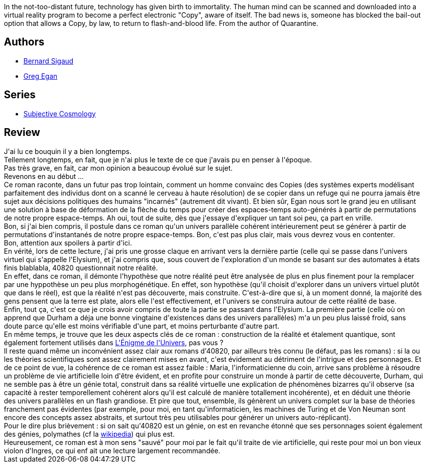 :jbake-type: post
:jbake-status: published
:jbake-title: La Cité des permutants
:jbake-tags:  extra-terrestres, favorites, humanité, ia, rayon-imaginaire,_année_2008,_mois_nov.,_note_5,hard-science,read
:jbake-date: 2008-11-14
:jbake-depth: ../../
:jbake-uri: goodreads/books/9782253072249.adoc
:jbake-bigImage: https://s.gr-assets.com/assets/nophoto/book/111x148-bcc042a9c91a29c1d680899eff700a03.png
:jbake-smallImage: https://s.gr-assets.com/assets/nophoto/book/50x75-a91bf249278a81aabab721ef782c4a74.png
:jbake-source: https://www.goodreads.com/book/show/50922309
:jbake-style: goodreads goodreads-book

++++
<div class="book-description">
In the not-too-distant future, technology has given birth to immortality. The human mind can be scanned and downloaded into a virtual reality program to become a perfect electronic "Copy", aware of itself. The bad news is, someone has blocked the bail-out option that allows a Copy, by law, to return to flash-and-blood life. From the author of Quarantine.
</div>
++++


## Authors
* link:../authors/11213.html[Bernard Sigaud]
* link:../authors/32699.html[Greg Egan]

## Series
* link:../series/Subjective_Cosmology.html[Subjective Cosmology]

## Review

++++
J'ai lu ce bouquin il y a bien longtemps.<br/>Tellement longtemps, en fait, que je n'ai plus le texte de ce que j'avais pu en penser à l'époque.<br/>Pas très grave, en fait, car mon opinion a beaucoup évolué sur le sujet.<br/>Revenons en au début ...<br/>Ce roman raconte, dans un futur pas trop lointain, comment un homme convainc des Copies (des systèmes experts modélisant parfaitement des individus dont on a scanné le cerveau à haute résolution) de se copier dans un refuge qui ne pourra jamais être sujet aux décisions politiques des humains "incarnés" (autrement dit vivant). Et bien sûr, Egan nous sort le grand jeu en utilisant une solution à base de déformation de la flèche du temps pour créer des espaces-temps auto-générés à partir de permutations de notre propre espace-temps. Ah oui, tout de suite, dès que j'essaye d'expliquer un tant soi peu, ça part en vrille.<br/>Bon, si j'ai bien compris, il postule dans ce roman qu'un univers parallèle cohérent intérieurement peut se générer à partir de permutations d'instantanés de notre propre espace-temps. Bon, c'est pas plus clair, mais vous devrez vous en contenter.<br/>Bon, attention aux spoilers à partir d'ici.<br/>En vérité, lors de cette lecture, j'ai pris une grosse claque en arrivant vers la dernière partie (celle qui se passe dans l'univers virtuel qui s'appelle l'Elysium), et j'ai compris que, sous couvert de l'exploration d'un monde se basant sur des automates à états finis blablabla, 40820 questionnait notre réalité.<br/>En effet, dans ce roman, il démonte l'hypothèse que notre réalité peut être analysée de plus en plus finement pour la remplacer par une hyppothèse un peu plus morphogénétique. En effet, son hypothèse (qu'il choisit d'explorer dans un univers virtuel plutôt que dans le réel), est que la réalité n'est pas découverte, mais construite. C'est-à-dire que si, à un moment donné, la majorité des gens pensent que la terre est plate, alors elle l'est effectivement, et l'univers se construira autour de cette réalité de base.<br/>Enfin, tout ça, c'est ce que je crois avoir compris de toute la partie se passant dans l'Elysium. La première partie (celle où on apprend que Durham a déja une bonne vingtaine d'existences dans des univers parallèles) m'a un peu plus laissé froid, sans doute parce qu'elle est moins vérifiable d'une part, et moins perturbante d'autre part.<br/>En même temps, je trouve que les deux aspects clés de ce roman : construction de la réalité et étalement quantique, sont également fortement utilisés dans <a class="DirectBookReference destination_Book" href="9782253072331.html">L'Énigme de l'Univers</a>, pas vous ?<br/>Il reste quand même un inconvénient assez clair aux romans d'40820, par ailleurs très connu (le défaut, pas les romans) : si la ou les théories scientifiques sont assez clairement mises en avant, c'est évidement au détriment de l'intrigue et des personnages. Et de ce point de vue, la cohérence de ce roman est assez faible : Maria, l'informaticienne du coin, arrive sans problème à résoudre un problème de vie artificielle loin d'être évident, et en profite pour construire un monde à partir de cette découverte, Durham, qui ne semble pas à être un génie total, construit dans sa réalité virtuelle une explication de phénomènes bizarres qu'il observe (sa capacité à rester temporellement cohérent alors qu'il est calculé de manière totallement incohérente), et en déduit une théorie des univers parallèles en un flash grandiose. Et pire que tout, ensemble, ils génèrent un univers complet sur la base de théories franchement pas évidentes (par exemple, pour moi, en tant qu'informaticien, les machines de Turing et de Von Neuman sont encore des concepts assez abstraits, et surtout très peu utilisables pour générer un univers auto-réplicant).<br/>Pour le dire plus brièvement : si on sait qu'40820 est un génie, on est en revanche étonné que ses personnages soient également des génies, polymathes (cf la <a href="http://fr.wikipedia.org/wiki/Polymathe">wikipedia</a>) qui plus est.<br/>Heureusement, ce roman est à mon sens "sauvé" pour moi par le fait qu'il traite de vie artificielle, qui reste pour moi un bon vieux violon d'Ingres, ce qui enf ait une lecture largement recommandée.
++++